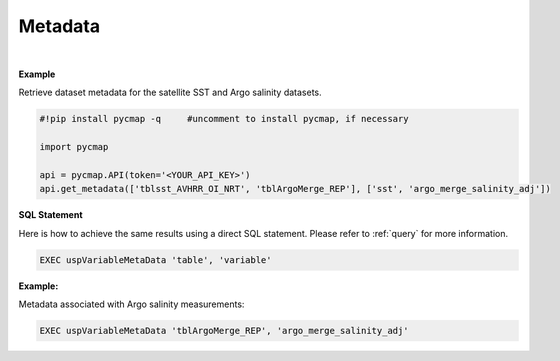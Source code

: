 .. _metadata:



Metadata
========


.. image:: https://colab.research.google.com/assets/colab-badge.svg
   :target: https://colab.research.google.com/github/simonscmap/pycmap/blob/master/docs/MetaData.ipynb

.. image:: https://mybinder.org/badge_logo.svg
   :target: https://mybinder.org/v2/gh/simonscmap/pycmap/master?filepath=docs%2FMetaData.ipynb



.. method:: get_metadata(table, variable)



    Returns a dataframe containing the associated metadata of a variable (such as data source, distributor, references, and etc.).
    The inputs can be string literals (if only one table, and variable is passed) or a list of string literals.

    |

    :Parameters:
        **table: string or list of string**
            The name of table where the variable is stored. A full list of table names can be found in the :ref:`Catalog`.
        **variable: string or list of string\:**
            Variable short name. A full list of variable short names can be found in the :ref:`Catalog`.


    :returns: Pandas dataframe.

|

**Example**

Retrieve dataset metadata for the satellite SST and Argo salinity datasets.

.. code-block:: python

  #!pip install pycmap -q     #uncomment to install pycmap, if necessary

  import pycmap

  api = pycmap.API(token='<YOUR_API_KEY>')
  api.get_metadata(['tblsst_AVHRR_OI_NRT', 'tblArgoMerge_REP'], ['sst', 'argo_merge_salinity_adj'])


.. figure:: /_static/overview_icons/sql.png
 :scale: 10 %

**SQL Statement**


Here is how to achieve the same results using a direct SQL statement. Please refer to :ref:`query` for more information.

.. code-block:: sql

  EXEC uspVariableMetaData 'table', 'variable'

**Example:**

Metadata associated with Argo salinity measurements:

.. code-block:: sql

  EXEC uspVariableMetaData 'tblArgoMerge_REP', 'argo_merge_salinity_adj'
